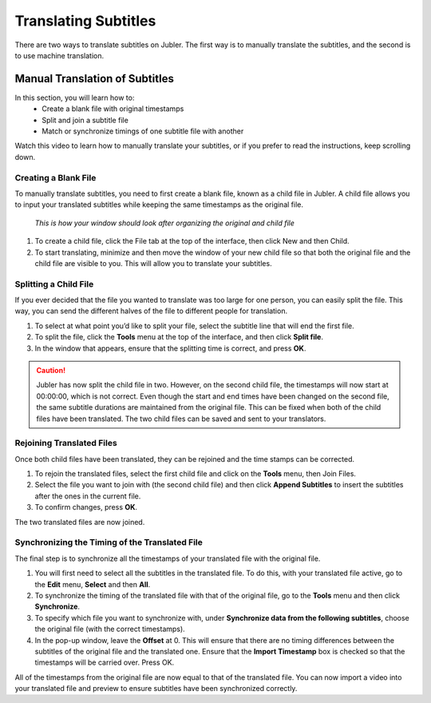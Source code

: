 .. _translate:

Translating Subtitles
======================

There are two ways to translate subtitles on Jubler. The first way is to manually translate the subtitles, and the second is to use machine translation.

Manual Translation of Subtitles
--------------------------------

In this section,  you will learn how to:
 * Create a blank file with original timestamps
 * Split and join a subtitle file
 * Match or synchronize timings of one subtitle file with another

Watch this video to learn how to manually translate your subtitles, or if you prefer to read the instructions, keep scrolling down.

.. raw:: html
   
   <iframe width="560" height="315" src="https://www.youtube.com/embed/AdAAo4mJhYw" frameborder="0" allow="accelerometer; autoplay; encrypted-media; gyroscope; picture-in-picture" allowfullscreen></iframe>

Creating a Blank File
+++++++++++++++++++++++

To manually translate subtitles, you need to first create a blank file, known as a child file in Jubler. A child file allows you to input your translated subtitles while keeping the same timestamps as the original file.

.. figure:: /images/childfile.png

   *This is how your window should look after organizing the original and child file*

1. To create a child file, click the File tab at the top of the interface, then click New and then Child.
2. To start translating, minimize and then move the window of your new child file so that both the original file and the child file are visible to you. This will allow you to translate your subtitles.

Splitting a Child File
++++++++++++++++++++++++

If you ever decided that the file you wanted to translate was too large for one person, you can easily split the file. This way, you can send the different halves of the file to different people for translation.

.. image:: /images/splitfile.png

1. To select at what point you’d like to split your file, select the subtitle line that will end the first file.
2. To split the file, click the **Tools** menu at the top of the interface, and then click **Split file**.
3. In the window that appears, ensure that the splitting time is correct, and press **OK**.

.. caution:: 

   Jubler has now split the child file in two. However, on the second child file, the timestamps will now start at 00:00:00, which is not correct. Even though the start and end times have been changed on the second file, the same subtitle durations are maintained from the original file. This can be fixed when both of the child files have been translated. The two child files can be saved and sent to your translators.

Rejoining Translated Files
+++++++++++++++++++++++++++

Once both child files have been translated, they can be rejoined and the time stamps can be corrected.

1. To rejoin the translated files, select the first child file and click on the **Tools** menu, then Join Files.
2. Select the file you want to join with (the second child file) and then click **Append Subtitles** to insert the subtitles after the ones in the current file.
3. To confirm changes, press **OK**.

.. image:: /images/rejoin.png

The two translated files are now joined.

Synchronizing the Timing of the Translated File
+++++++++++++++++++++++++++++++++++++++++++++++++

The final step is to synchronize all the timestamps of your translated file with the original file.

1. You will first need to select all the subtitles in the translated file. To do this, with your translated file active, go to the **Edit** menu, **Select** and then **All**.
2. To synchronize the timing of the translated file with that of the original file, go to the **Tools** menu and then click **Synchronize**.
3. To specify which file you want to synchronize with, under **Synchronize data from the following subtitles**, choose the original file (with the correct timestamps).
4. In the pop-up window, leave the **Offset** at 0. This will ensure that there are no timing differences between the subtitles of the original file and the translated one. Ensure that the **Import Timestamp** box is checked so that the timestamps will be carried over. Press OK.

All of the timestamps from the original file are now equal to that of the translated file. You can now import a video into your translated file and preview to ensure subtitles have been synchronized correctly.